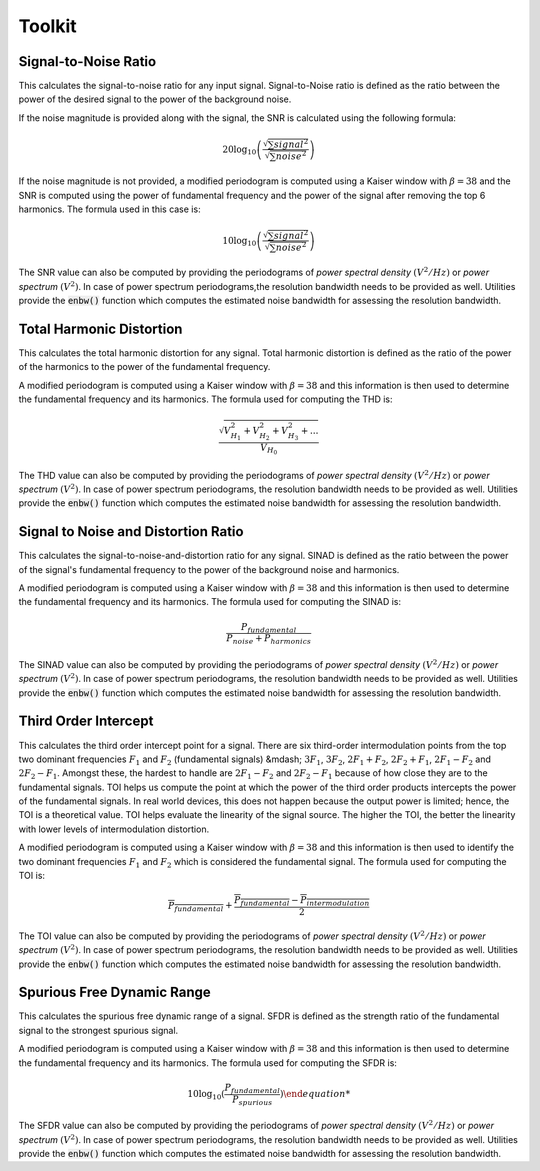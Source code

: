 Toolkit
========

----------------------
Signal-to-Noise Ratio
----------------------

This calculates the signal-to-noise ratio for any input signal. Signal-to-Noise ratio is defined as the ratio
between the power of the desired signal to the power of the background noise.

If the noise magnitude is provided along with the signal, the SNR is calculated using the following formula:

.. math::
    20 \log_{10}\left({\frac{\sqrt{\sum signal^2}}{\sqrt{\sum noise^2}}}\right)

If the noise magnitude is not provided, a modified periodogram is computed using a Kaiser window with :math:`\beta = 38`
and the SNR is computed using the power of fundamental frequency and the power of the signal after removing the top 6
harmonics. The formula used in this case is:

.. math::
    10 \log_{10}\left({\frac{\sqrt{\sum signal^2}}{\sqrt{\sum noise^2}}}\right)

The SNR value can also be computed by providing the periodograms of *power spectral density* :math:`(V^{2}/Hz)` or
*power spectrum* :math:`(V^{2})`. In case of power spectrum periodograms,the resolution bandwidth needs to be provided
as well. Utilities provide the :code:`enbw()` function which computes the estimated noise bandwidth for assessing
the resolution bandwidth.



--------------------------
Total Harmonic Distortion
--------------------------

This calculates the total harmonic distortion for any signal. Total harmonic distortion is defined as the ratio
of the power of the harmonics to the power of the fundamental frequency.

A modified periodogram is computed using a Kaiser window with :math:`\beta = 38` and this information is then used to
determine the fundamental frequency and its harmonics. The formula used for computing the THD is:

.. math::
    \frac{\sqrt{V^2_{H_1} + V^2_{H_2} + V^2_{H_3} + ...}}{V_{H_0}}

The THD value can also be computed by providing the periodograms of *power spectral density* :math:`(V^{2}/Hz)` or
*power spectrum* :math:`(V^{2})`. In case of power spectrum periodograms, the resolution bandwidth needs to be provided
as well. Utilities provide the :code:`enbw()` function which computes the estimated noise bandwidth for assessing
the resolution bandwidth.



-------------------------------------
Signal to Noise and Distortion Ratio
-------------------------------------

This calculates the signal-to-noise-and-distortion ratio for any signal. SINAD is defined as the ratio between the
power of the signal's fundamental frequency to the power of the background noise and harmonics.

A modified periodogram is computed using a Kaiser window with :math:`\beta = 38` and this information is then used to
determine the fundamental frequency and its harmonics. The formula used for computing the SINAD is:

.. math::
    \frac{P_{fundamental}}{P_{noise} + P_{harmonics}}

The SINAD value can also be computed by providing the periodograms of *power spectral density* :math:`(V^{2}/Hz)` or
*power spectrum* :math:`(V^{2})`. In case of power spectrum periodograms, the resolution bandwidth needs to be provided
as well. Utilities provide the :code:`enbw()` function which computes the estimated noise bandwidth for assessing
the resolution bandwidth.


-------------------------------------
Third Order Intercept
-------------------------------------

This calculates the third order intercept point for a signal. There are six third-order intermodulation points from the
top two dominant frequencies :math:`F_1` and :math:`F_2` (fundamental signals) &mdash; :math:`3F_1`, :math:`3F_2`,
:math:`2F_1 + F_2`, :math:`2F_2 + F_1`, :math:`2F_1 - F_2` and :math:`2F_2 - F_1`. Amongst these, the hardest to handle
are :math:`2F_1 - F_2` and :math:`2F_2 - F_1` because of how close they are to the fundamental signals. TOI helps us
compute the point at which the power of the third order products intercepts the power of the fundamental signals. In
real world devices, this does not happen because the output power is limited; hence, the TOI is a theoretical value.
TOI helps evaluate the linearity of the signal source. The higher the TOI, the better the linearity with lower levels of
intermodulation distortion.

A modified periodogram is computed using a Kaiser window with :math:`\beta = 38` and this information is then used to
identify the two dominant frequencies :math:`F_1` and :math:`F_2` which is considered the fundamental signal. The formula
used for computing the TOI is:

.. math::
    \overline{P_{fundamental}} + \frac{\overline{P_{fundamental}} - \overline{P_{intermodulation}}}{2}

The TOI value can also be computed by providing the periodograms of *power spectral density* :math:`(V^{2}/Hz)` or
*power spectrum* :math:`(V^{2})`. In case of power spectrum periodograms, the resolution bandwidth needs to be provided
as well. Utilities provide the :code:`enbw()` function which computes the estimated noise bandwidth for assessing
the resolution bandwidth.


-------------------------------------
Spurious Free Dynamic Range
-------------------------------------

This calculates the spurious free dynamic range of a signal. SFDR is defined as the strength ratio of the fundamental
signal to the strongest spurious signal.

A modified periodogram is computed using a Kaiser window with :math:`\beta = 38` and this information is then used to
determine the fundamental frequency and its harmonics. The formula used for computing the SFDR is:

.. math::
    10 \log_{10}\left({\frac{P_{fundamental}}{P_{spurious}}\right)

The SFDR value can also be computed by providing the periodograms of *power spectral density* :math:`(V^{2}/Hz)` or
*power spectrum* :math:`(V^{2})`. In case of power spectrum periodograms, the resolution bandwidth needs to be provided
as well. Utilities provide the :code:`enbw()` function which computes the estimated noise bandwidth for assessing
the resolution bandwidth.